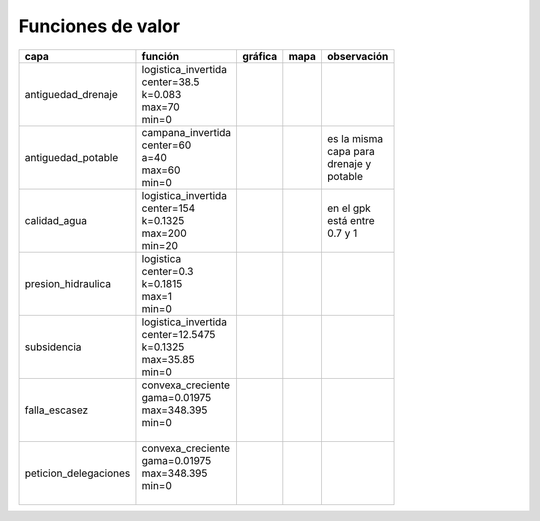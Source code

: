 Funciones de valor
===============================

.. |g_antiguedad_d| image:: /fv_images/g_antiguedad_d.png
   :width: 100pt
   :height: 100pt

.. |m_antiguedad_d| image:: /fv_images/m_antiguedad_d.png
    :width: 100pt
    :height: 100pt

.. |g_antiguedad_p| image:: /fv_images/g_antiguedad_p.png
   :width: 100pt
   :height: 100pt

.. |m_antiguedad_p| image:: /fv_images/m_antiguedad_p.png
    :width: 100pt
    :height: 100pt

.. |g_calidad_agua| image:: /fv_images/g_calidad_agua.png
   :width: 100pt
   :height: 100pt

.. |m_calidad_agua| image:: /fv_images/m_calidad_agua.png
    :width: 100pt
    :height: 100pt

.. |g_pres_hid| image:: /fv_images/g_pres_hid.png
   :width: 100pt
   :height: 100pt

.. |m_pres_hid| image:: /fv_images/m_pres_hid.png
    :width: 100pt
    :height: 100pt

.. |g_subsidencia| image:: /fv_images/g_subsidencia.png
   :width: 100pt
   :height: 100pt

.. |m_subsidencia| image:: /fv_images/m_subsidencia.png
    :width: 100pt
    :height: 100pt

.. |g_falla_escasez| image:: /fv_images/g_falla_escasez.png
       :width: 100pt
       :height: 100pt

.. |m_falla_escasez| image:: /fv_images/m_falla_escasez.png
        :width: 100pt
        :height: 100pt




+---------------------+------------------------+------------------+------------------+---------------+
|       capa          |         función        |   gráfica        |      mapa        | observación   |
+=====================+========================+==================+==================+===============+
|                     | | logistica_invertida  | |g_antiguedad_d| | |m_antiguedad_d| |               |
| antiguedad_drenaje  | | center=38.5          |                  |                  |               |
|                     | | k=0.083              |                  |                  |               |
|                     | | max=70               |                  |                  |               |
|                     | | min=0                |                  |                  |               |
+---------------------+------------------------+------------------+------------------+---------------+
|                     | | campana_invertida    | |g_antiguedad_p| | |m_antiguedad_p| | | es la misma |
| antiguedad_potable  | | center=60            |                  |                  | | capa para   |
|                     | | a=40                 |                  |                  | | drenaje y   |
|                     | | max=60               |                  |                  | | potable     |
|                     | | min=0                |                  |                  |               |
+---------------------+------------------------+------------------+------------------+---------------+
|                     | | logistica_invertida  | |g_calidad_agua| | |m_calidad_agua| | | en el gpk   |
|   calidad_agua      | | center=154           |                  |                  | | está entre  |
|                     | | k=0.1325             |                  |                  | | 0.7 y 1     |
|                     | | max=200              |                  |                  |               |
|                     | | min=20               |                  |                  |               |
+---------------------+------------------------+------------------+------------------+---------------+
|                     | | logistica            | |g_pres_hid|     | |m_pres_hid|     |               |
| presion_hidraulica  | | center=0.3           |                  |                  |               |
|                     | | k=0.1815             |                  |                  |               |
|                     | | max=1                |                  |                  |               |
|                     | | min=0                |                  |                  |               |
+---------------------+------------------------+------------------+------------------+---------------+
|                     | | logistica_invertida  | |g_subsidencia|  | |m_subsidencia|  |               |
|   subsidencia       | | center=12.5475       |                  |                  |               |
|                     | | k=0.1325             |                  |                  |               |
|                     | | max=35.85            |                  |                  |               |
|                     | | min=0                |                  |                  |               |
+---------------------+------------------------+------------------+------------------+---------------+
|                     | | convexa_creciente    | |g_falla_escasez|| |m_falla_escasez||               |
|   falla_escasez     | | gama=0.01975         |                  |                  |               |
|                     | | max=348.395          |                  |                  |               |
|                     | | min=0                |                  |                  |               |
|                     | |                      |                  |                  |               |
+---------------------+------------------------+------------------+------------------+---------------+
|                     | | convexa_creciente    | |g_falla_escasez|| |m_falla_escasez||               |
|peticion_delegaciones| | gama=0.01975         |                  |                  |               |
|                     | | max=348.395          |                  |                  |               |
|                     | | min=0                |                  |                  |               |
|                     | |                      |                  |                  |               |
+---------------------+------------------------+------------------+------------------+---------------+
